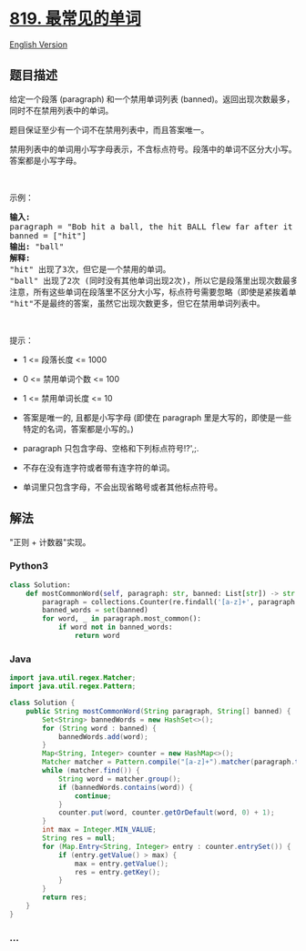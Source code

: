 * [[https://leetcode-cn.com/problems/most-common-word][819.
最常见的单词]]
  :PROPERTIES:
  :CUSTOM_ID: 最常见的单词
  :END:
[[./solution/0800-0899/0819.Most Common Word/README_EN.org][English
Version]]

** 题目描述
   :PROPERTIES:
   :CUSTOM_ID: 题目描述
   :END:

#+begin_html
  <!-- 这里写题目描述 -->
#+end_html

#+begin_html
  <p>
#+end_html

给定一个段落 (paragraph) 和一个禁用单词列表
(banned)。返回出现次数最多，同时不在禁用列表中的单词。

#+begin_html
  </p>
#+end_html

#+begin_html
  <p>
#+end_html

题目保证至少有一个词不在禁用列表中，而且答案唯一。

#+begin_html
  </p>
#+end_html

#+begin_html
  <p>
#+end_html

禁用列表中的单词用小写字母表示，不含标点符号。段落中的单词不区分大小写。答案都是小写字母。

#+begin_html
  </p>
#+end_html

#+begin_html
  <p>
#+end_html

 

#+begin_html
  </p>
#+end_html

#+begin_html
  <p>
#+end_html

示例：

#+begin_html
  </p>
#+end_html

#+begin_html
  <pre><strong>输入:</strong> 
  paragraph = &quot;Bob hit a ball, the hit BALL flew far after it was hit.&quot;
  banned = [&quot;hit&quot;]
  <strong>输出:</strong> &quot;ball&quot;
  <strong>解释:</strong> 
  &quot;hit&quot; 出现了3次，但它是一个禁用的单词。
  &quot;ball&quot; 出现了2次 (同时没有其他单词出现2次)，所以它是段落里出现次数最多的，且不在禁用列表中的单词。 
  注意，所有这些单词在段落里不区分大小写，标点符号需要忽略（即使是紧挨着单词也忽略， 比如 &quot;ball,&quot;）， 
  &quot;hit&quot;不是最终的答案，虽然它出现次数更多，但它在禁用单词列表中。
  </pre>
#+end_html

#+begin_html
  <p>
#+end_html

 

#+begin_html
  </p>
#+end_html

#+begin_html
  <p>
#+end_html

提示：

#+begin_html
  </p>
#+end_html

#+begin_html
  <ul>
#+end_html

#+begin_html
  <li>
#+end_html

1 <= 段落长度 <= 1000

#+begin_html
  </li>
#+end_html

#+begin_html
  <li>
#+end_html

0 <= 禁用单词个数 <= 100

#+begin_html
  </li>
#+end_html

#+begin_html
  <li>
#+end_html

1 <= 禁用单词长度 <= 10

#+begin_html
  </li>
#+end_html

#+begin_html
  <li>
#+end_html

答案是唯一的, 且都是小写字母 (即使在 paragraph
里是大写的，即使是一些特定的名词，答案都是小写的。)

#+begin_html
  </li>
#+end_html

#+begin_html
  <li>
#+end_html

paragraph 只包含字母、空格和下列标点符号!?',;.

#+begin_html
  </li>
#+end_html

#+begin_html
  <li>
#+end_html

不存在没有连字符或者带有连字符的单词。

#+begin_html
  </li>
#+end_html

#+begin_html
  <li>
#+end_html

单词里只包含字母，不会出现省略号或者其他标点符号。

#+begin_html
  </li>
#+end_html

#+begin_html
  </ul>
#+end_html

** 解法
   :PROPERTIES:
   :CUSTOM_ID: 解法
   :END:

#+begin_html
  <!-- 这里可写通用的实现逻辑 -->
#+end_html

"正则 + 计数器"实现。

#+begin_html
  <!-- tabs:start -->
#+end_html

*** *Python3*
    :PROPERTIES:
    :CUSTOM_ID: python3
    :END:

#+begin_html
  <!-- 这里可写当前语言的特殊实现逻辑 -->
#+end_html

#+begin_src python
  class Solution:
      def mostCommonWord(self, paragraph: str, banned: List[str]) -> str:
          paragraph = collections.Counter(re.findall('[a-z]+', paragraph.lower()))
          banned_words = set(banned)
          for word, _ in paragraph.most_common():
              if word not in banned_words:
                  return word
#+end_src

*** *Java*
    :PROPERTIES:
    :CUSTOM_ID: java
    :END:

#+begin_html
  <!-- 这里可写当前语言的特殊实现逻辑 -->
#+end_html

#+begin_src java
  import java.util.regex.Matcher;
  import java.util.regex.Pattern;

  class Solution {
      public String mostCommonWord(String paragraph, String[] banned) {
          Set<String> bannedWords = new HashSet<>();
          for (String word : banned) {
              bannedWords.add(word);
          }
          Map<String, Integer> counter = new HashMap<>();
          Matcher matcher = Pattern.compile("[a-z]+").matcher(paragraph.toLowerCase());
          while (matcher.find()) {
              String word = matcher.group();
              if (bannedWords.contains(word)) {
                  continue;
              }
              counter.put(word, counter.getOrDefault(word, 0) + 1);
          }
          int max = Integer.MIN_VALUE;
          String res = null;
          for (Map.Entry<String, Integer> entry : counter.entrySet()) {
              if (entry.getValue() > max) {
                  max = entry.getValue();
                  res = entry.getKey();
              }
          }
          return res;
      }
  }
#+end_src

*** *...*
    :PROPERTIES:
    :CUSTOM_ID: section
    :END:
#+begin_example
#+end_example

#+begin_html
  <!-- tabs:end -->
#+end_html
